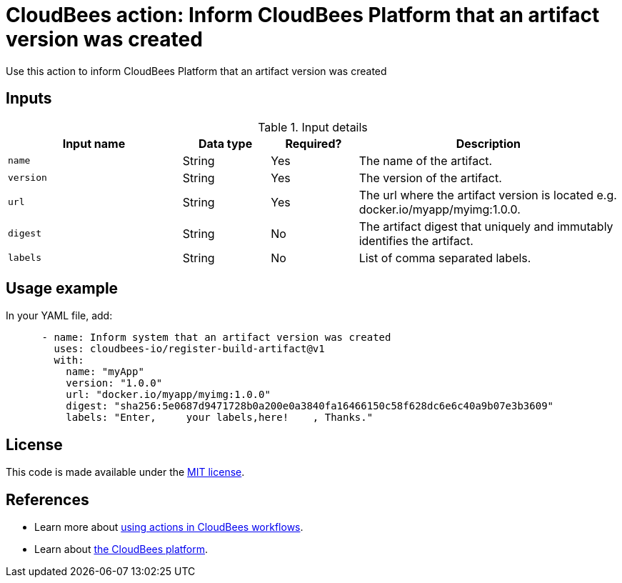 = CloudBees action: Inform CloudBees Platform that an artifact version was created

Use this action to inform CloudBees Platform that an artifact version was created

== Inputs

[cols="2a,1a,1a,3a",options="header"]
.Input details
|===

| Input name
| Data type
| Required?
| Description

| `name`
| String
| Yes
| The name of the artifact.

| `version`
| String
| Yes
| The version of the artifact.

| `url`
| String
| Yes
| The url where the artifact version is located e.g. docker.io/myapp/myimg:1.0.0.

| `digest`
| String
| No
| The artifact digest that uniquely and immutably identifies the artifact.

| `labels`
| String
| No
| List of comma separated labels.

|===

== Usage example

In your YAML file, add:

[source,yaml]
----
      - name: Inform system that an artifact version was created
        uses: cloudbees-io/register-build-artifact@v1
        with:
          name: "myApp"
          version: "1.0.0"
          url: "docker.io/myapp/myimg:1.0.0"
          digest: "sha256:5e0687d9471728b0a200e0a3840fa16466150c58f628dc6e6c40a9b07e3b3609"
          labels: "Enter,     your labels,here!    , Thanks."

----

== License

This code is made available under the 
link:https://opensource.org/license/mit/[MIT license].

== References

* Learn more about link:https://docs.cloudbees.com/docs/cloudbees-saas-platform-actions/latest/[using actions in CloudBees workflows].
* Learn about link:https://docs.cloudbees.com/docs/cloudbees-saas-platform/latest/[the CloudBees platform].
